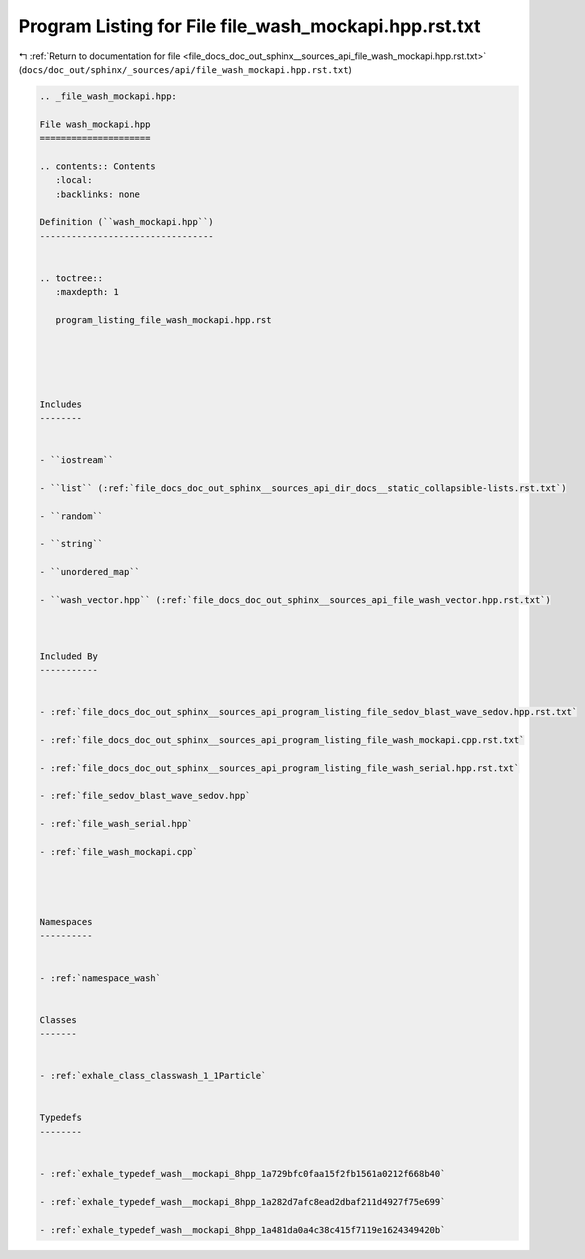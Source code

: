 
.. _program_listing_file_docs_doc_out_sphinx__sources_api_file_wash_mockapi.hpp.rst.txt:

Program Listing for File file_wash_mockapi.hpp.rst.txt
======================================================

|exhale_lsh| :ref:`Return to documentation for file <file_docs_doc_out_sphinx__sources_api_file_wash_mockapi.hpp.rst.txt>` (``docs/doc_out/sphinx/_sources/api/file_wash_mockapi.hpp.rst.txt``)

.. |exhale_lsh| unicode:: U+021B0 .. UPWARDS ARROW WITH TIP LEFTWARDS

.. code-block:: cpp

   
   .. _file_wash_mockapi.hpp:
   
   File wash_mockapi.hpp
   =====================
   
   .. contents:: Contents
      :local:
      :backlinks: none
   
   Definition (``wash_mockapi.hpp``)
   ---------------------------------
   
   
   .. toctree::
      :maxdepth: 1
   
      program_listing_file_wash_mockapi.hpp.rst
   
   
   
   
   
   Includes
   --------
   
   
   - ``iostream``
   
   - ``list`` (:ref:`file_docs_doc_out_sphinx__sources_api_dir_docs__static_collapsible-lists.rst.txt`)
   
   - ``random``
   
   - ``string``
   
   - ``unordered_map``
   
   - ``wash_vector.hpp`` (:ref:`file_docs_doc_out_sphinx__sources_api_file_wash_vector.hpp.rst.txt`)
   
   
   
   Included By
   -----------
   
   
   - :ref:`file_docs_doc_out_sphinx__sources_api_program_listing_file_sedov_blast_wave_sedov.hpp.rst.txt`
   
   - :ref:`file_docs_doc_out_sphinx__sources_api_program_listing_file_wash_mockapi.cpp.rst.txt`
   
   - :ref:`file_docs_doc_out_sphinx__sources_api_program_listing_file_wash_serial.hpp.rst.txt`
   
   - :ref:`file_sedov_blast_wave_sedov.hpp`
   
   - :ref:`file_wash_serial.hpp`
   
   - :ref:`file_wash_mockapi.cpp`
   
   
   
   
   Namespaces
   ----------
   
   
   - :ref:`namespace_wash`
   
   
   Classes
   -------
   
   
   - :ref:`exhale_class_classwash_1_1Particle`
   
   
   Typedefs
   --------
   
   
   - :ref:`exhale_typedef_wash__mockapi_8hpp_1a729bfc0faa15f2fb1561a0212f668b40`
   
   - :ref:`exhale_typedef_wash__mockapi_8hpp_1a282d7afc8ead2dbaf211d4927f75e699`
   
   - :ref:`exhale_typedef_wash__mockapi_8hpp_1a481da0a4c38c415f7119e1624349420b`
   
